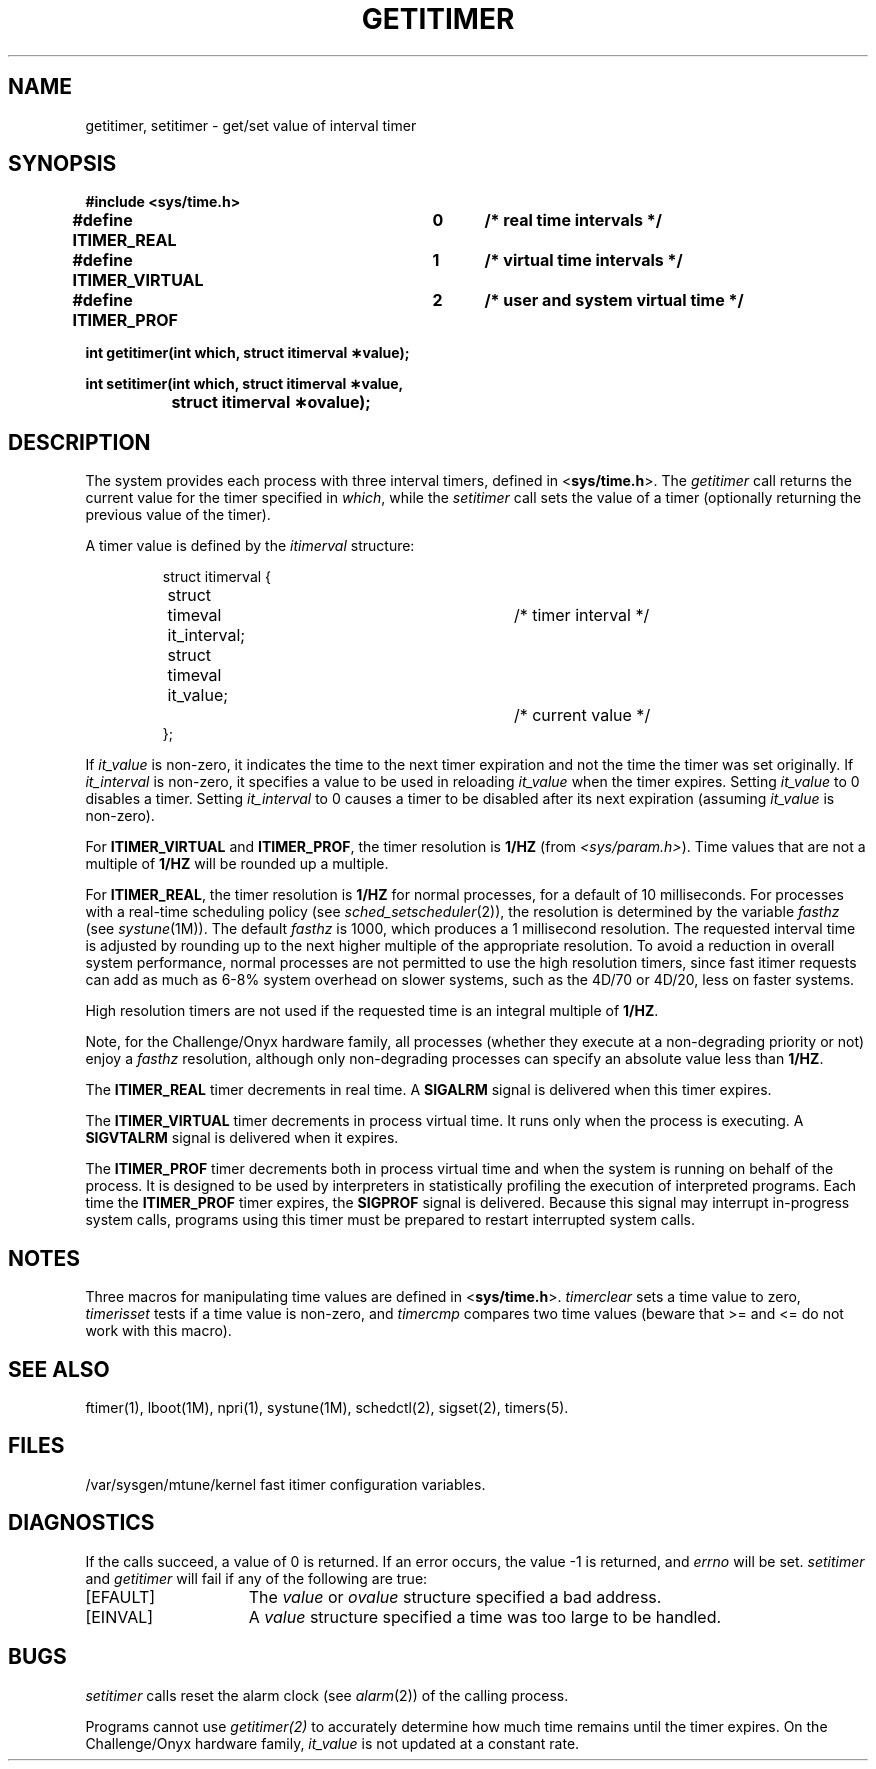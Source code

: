 '\"macro stdmacro
.TH GETITIMER 2
.UC 4
.SH NAME
getitimer, setitimer \- get/set value of interval timer
.SH SYNOPSIS
.nf
.ft 3
#include <sys/time.h>
.PP
.ft 3
#define ITIMER_REAL   	0	/* real time intervals */
#define ITIMER_VIRTUAL	1	/* virtual time intervals */
#define ITIMER_PROF   	2	/* user and system virtual time */
.sp
.ft 3
int getitimer(int which, struct itimerval \(**value);
.PP
.ft 3
int setitimer(int which, struct itimerval \(**value,
.br
		struct itimerval \(**ovalue);
.fi
.SH DESCRIPTION
The system provides each process with three interval timers,
defined in
.RB < sys/time.h >.
The
.I getitimer
call returns the current value for the timer specified in
.IR which ,
while the
.I setitimer
call sets the value of a timer (optionally returning the previous
value of the timer).
.PP
A timer value is defined by the 
.I itimerval
structure:
.PP
.nf
.RS
.DT
struct itimerval {
	struct	timeval it_interval;	/* timer interval */
	struct	timeval it_value;		/* current value */
};
.RE
.fi
.PP
If
.I it_value
is non-zero, it indicates the time to the next timer expiration and not the time the timer was set originally.
If
.I it_interval
is non-zero, it specifies a value to be used in reloading 
.I it_value
when the timer expires.
Setting 
.I it_value
to 0 disables a timer.  Setting 
.I it_interval
to 0 causes a timer to be disabled after its next expiration (assuming
.I it_value
is non-zero).
.PP
For 
.B ITIMER_VIRTUAL 
and
.BR ITIMER_PROF ,
the timer resolution is 
.B 1/HZ
(from
.IR <sys/param.h> ).
Time values that are not a multiple of
.B 1/HZ
will be rounded up a multiple.
.PP
For 
.BR ITIMER_REAL ,
the timer resolution is
.B 1/HZ
for normal processes, for a default of 10 milliseconds.
For processes with a real-time scheduling policy
(see
.IR sched_setscheduler (2)),
the resolution is determined by the variable
.I fasthz
(see 
.IR systune (1M)).
The default
.I fasthz
is 1000, which produces a 1 millisecond resolution.
The requested interval time is adjusted by rounding up to the next higher
multiple of the appropriate resolution.
To avoid a reduction in overall system performance, normal processes
are not permitted to use the high resolution timers, since
fast itimer requests can add as much as 6-8% system overhead on
slower systems, such as the 4D/70 or 4D/20, less on faster systems.
.P
High resolution timers are not used if the
requested time is an integral multiple of
.BR 1/HZ .
.P
Note, for the Challenge/Onyx hardware family, all processes (whether
they execute at a non-degrading priority or not) enjoy a
.I fasthz
resolution,
although only non-degrading processes can specify an absolute value less than
.BR 1/HZ .
.PP
The
.B ITIMER_REAL
timer decrements in real time.  A
.B SIGALRM
signal is
delivered when this timer expires.
.PP
The
.B ITIMER_VIRTUAL
timer decrements in process virtual time.
It runs only when the process is executing.  A
.B SIGVTALRM
signal
is delivered when it expires.
.PP
The
.B ITIMER_PROF
timer decrements both in process virtual time and
when the system is running on behalf of the process.  It is designed
to be used by interpreters in statistically profiling the execution
of interpreted programs.
Each time the
.B ITIMER_PROF
timer expires, the
.B SIGPROF
signal is
delivered.  Because this signal may interrupt in-progress
system calls, programs using this timer must be prepared to
restart interrupted system calls.
.SH NOTES
Three macros for manipulating time values are defined in
.RB < sys/time.h >.
.I timerclear
sets a time value to zero,
.I timerisset
tests if a time value is non-zero, and
.I timercmp
compares two time values (beware that >= and <= do not
work with this macro).
.SH "SEE ALSO"
ftimer(1), lboot(1M), npri(1), systune(1M),
schedctl(2), sigset(2), timers(5).
.SH FILES
.TP 30
/var/sysgen/mtune/kernel	fast itimer configuration variables.
.SH DIAGNOSTICS
If the calls succeed, a value of 0 is returned.  If an error occurs,
the value \-1 is returned, and \f2errno\fP will be set.
.I setitimer
and
.I getitimer
will fail if any of the following are true:
.TP 15
\%[EFAULT]
The \f2value\fP
or
.I ovalue
structure specified a bad address.
.TP 15
\%[EINVAL]
A \f2value\fP structure specified a time was too large
to be handled.
.SH BUGS
.I setitimer\^
calls reset the alarm clock (see
.IR alarm (2))
of the calling process.
.sp
Programs cannot use 
.I getitimer(2) 
to accurately determine how much time
remains until the timer expires.
On the Challenge/Onyx hardware family, 
.I it_value 
is not updated at a constant rate.
